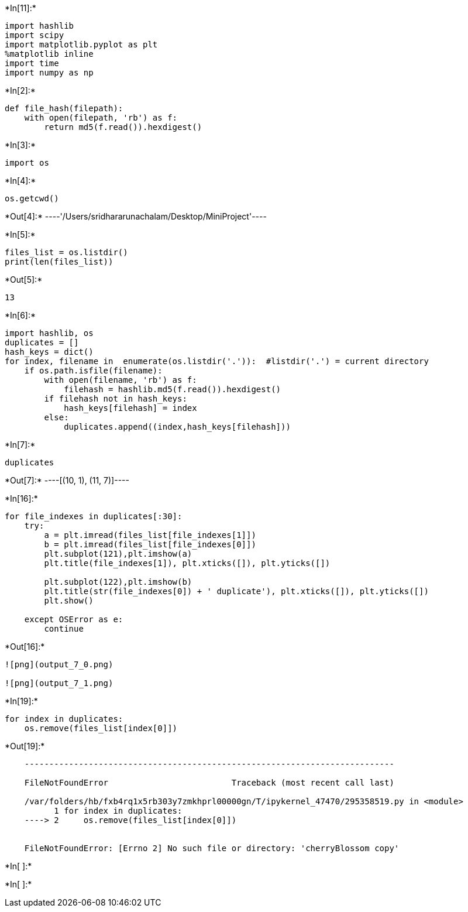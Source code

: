 +*In[11]:*+
[source, ipython3]
----
import hashlib
import scipy 
import matplotlib.pyplot as plt
%matplotlib inline
import time
import numpy as np
----


+*In[2]:*+
[source, ipython3]
----
def file_hash(filepath):
    with open(filepath, 'rb') as f:
        return md5(f.read()).hexdigest()
----


+*In[3]:*+
[source, ipython3]
----
import os
----


+*In[4]:*+
[source, ipython3]
----
os.getcwd()
----


+*Out[4]:*+
----'/Users/sridhararunachalam/Desktop/MiniProject'----


+*In[5]:*+
[source, ipython3]
----
files_list = os.listdir()
print(len(files_list))
----


+*Out[5]:*+
----
13
----


+*In[6]:*+
[source, ipython3]
----
import hashlib, os
duplicates = []
hash_keys = dict()
for index, filename in  enumerate(os.listdir('.')):  #listdir('.') = current directory
    if os.path.isfile(filename):
        with open(filename, 'rb') as f:
            filehash = hashlib.md5(f.read()).hexdigest()
        if filehash not in hash_keys: 
            hash_keys[filehash] = index
        else:
            duplicates.append((index,hash_keys[filehash]))
----


+*In[7]:*+
[source, ipython3]
----
duplicates
----


+*Out[7]:*+
----[(10, 1), (11, 7)]----


+*In[16]:*+
[source, ipython3]
----

for file_indexes in duplicates[:30]:
    try:
        a = plt.imread(files_list[file_indexes[1]])
        b = plt.imread(files_list[file_indexes[0]])
        plt.subplot(121),plt.imshow(a)
        plt.title(file_indexes[1]), plt.xticks([]), plt.yticks([])

        plt.subplot(122),plt.imshow(b)
        plt.title(str(file_indexes[0]) + ' duplicate'), plt.xticks([]), plt.yticks([])
        plt.show()
    
    except OSError as e:
        continue
----


+*Out[16]:*+
----
![png](output_7_0.png)

![png](output_7_1.png)
----


+*In[19]:*+
[source, ipython3]
----
for index in duplicates:
    os.remove(files_list[index[0]])
----


+*Out[19]:*+
----

    ---------------------------------------------------------------------------

    FileNotFoundError                         Traceback (most recent call last)

    /var/folders/hb/fxb4rq1x5rb303y7zmkhprl00000gn/T/ipykernel_47470/295358519.py in <module>
          1 for index in duplicates:
    ----> 2     os.remove(files_list[index[0]])
    

    FileNotFoundError: [Errno 2] No such file or directory: 'cherryBlossom copy'

----


+*In[ ]:*+
[source, ipython3]
----

----


+*In[ ]:*+
[source, ipython3]
----

----
